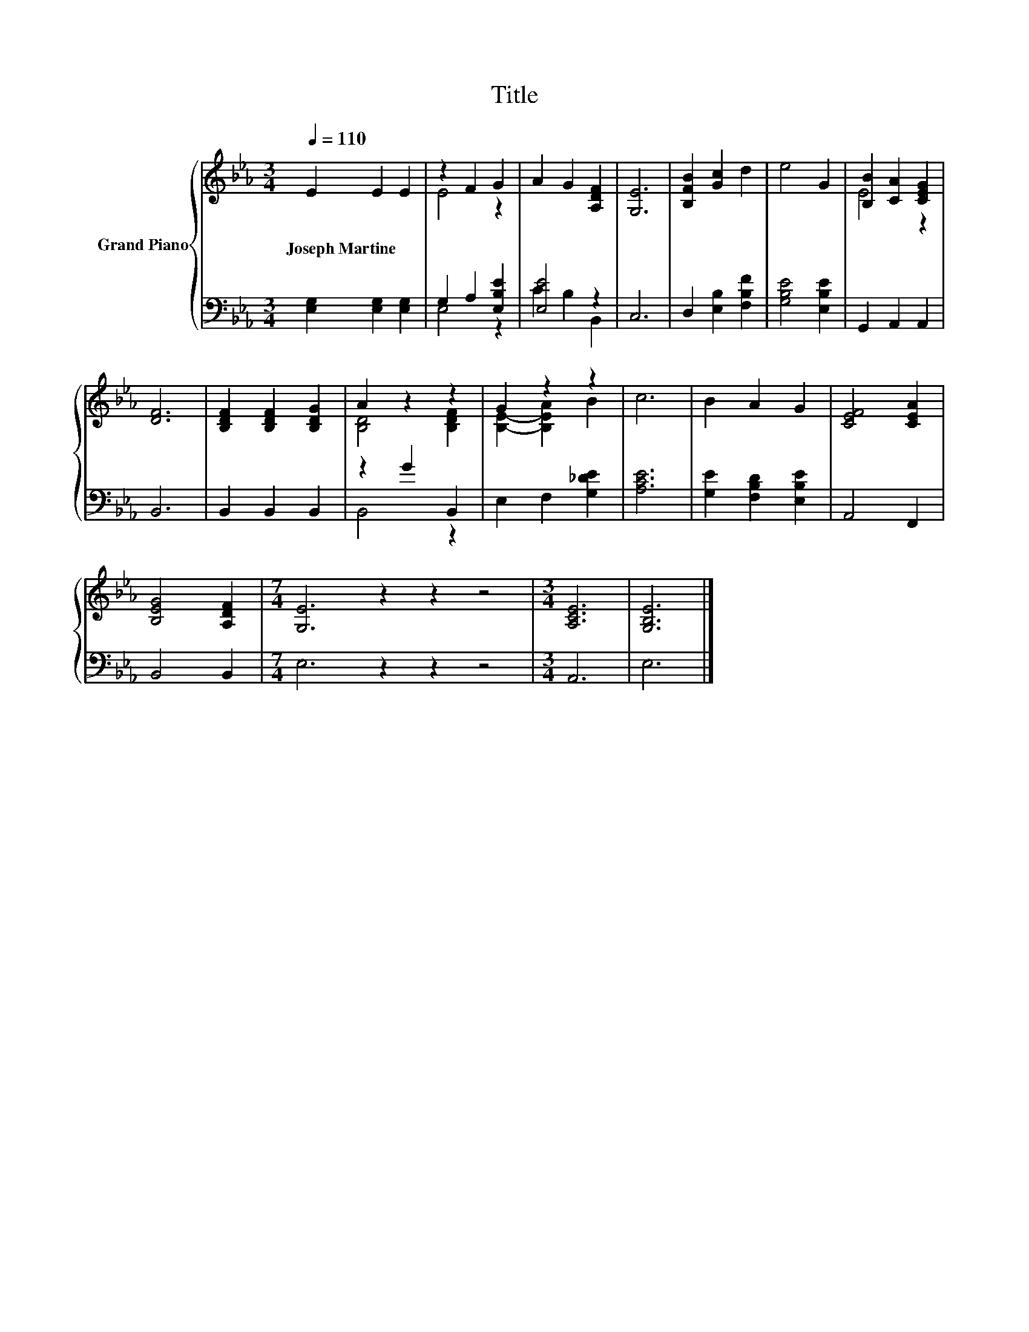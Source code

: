 X:1
T:Title
%%score { ( 1 3 ) | ( 2 4 ) }
L:1/8
Q:1/4=110
M:3/4
K:Eb
V:1 treble nm="Grand Piano"
V:3 treble 
V:2 bass 
V:4 bass 
V:1
 E2 E2 E2 | z2 F2 G2 | A2 G2 [A,DF]2 | [G,E]6 | [B,FB]2 [Gc]2 d2 | e4 G2 | [B,B]2 [CA]2 [CEG]2 | %7
w: Joseph~Martine * *|||||||
 [DF]6 | [B,DF]2 [B,DF]2 [B,DG]2 | A2 z2 z2 | G2 z2 z2 | c6 | B2 A2 G2 | [CEF]4 [CEA]2 | %14
w: |||||||
 [B,EG]4 [A,DF]2 |[M:7/4] [G,E]6 z2 z2 z4 |[M:3/4] [A,CE]6 | [G,B,E]6 |] %18
w: ||||
V:2
 [E,G,]2 [E,G,]2 [E,G,]2 | G,2 A,2 [E,B,E]2 | [E,E]4 z2 | C,6 | D,2 [E,B,]2 [F,B,F]2 | %5
 [G,B,E]4 [E,B,E]2 | G,,2 A,,2 A,,2 | B,,6 | B,,2 B,,2 B,,2 | z2 G2 B,,2 | E,2 F,2 [G,_DE]2 | %11
 [A,CE]6 | [G,E]2 [F,B,D]2 [E,B,E]2 | A,,4 F,,2 | B,,4 B,,2 |[M:7/4] E,6 z2 z2 z4 |[M:3/4] A,,6 | %17
 E,6 |] %18
V:3
 x6 | E4 z2 | x6 | x6 | x6 | x6 | E4 z2 | x6 | x6 | [B,D]4 [B,DF]2 | [B,E]2- [B,EA]2 B2 | x6 | x6 | %13
 x6 | x6 |[M:7/4] x14 |[M:3/4] x6 | x6 |] %18
V:4
 x6 | E,4 z2 | C2 B,2 B,,2 | x6 | x6 | x6 | x6 | x6 | x6 | B,,4 z2 | x6 | x6 | x6 | x6 | x6 | %15
[M:7/4] x14 |[M:3/4] x6 | x6 |] %18

